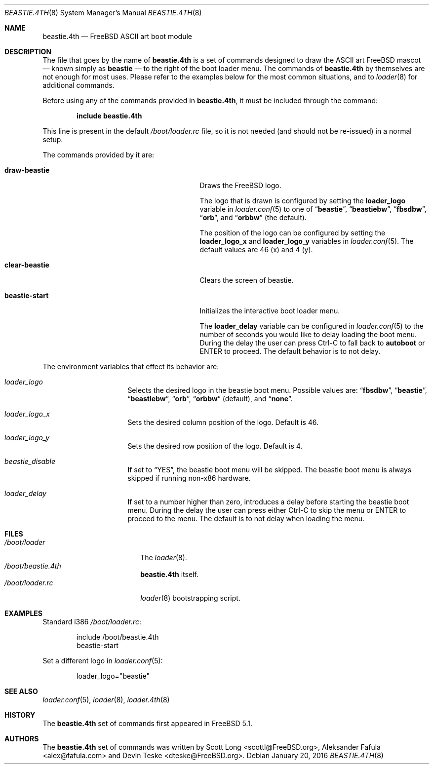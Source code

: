 .\" Copyright (c) 2011-2012 Devin Teske
.\" All rights reserved.
.\"
.\" Redistribution and use in source and binary forms, with or without
.\" modification, are permitted provided that the following conditions
.\" are met:
.\" 1. Redistributions of source code must retain the above copyright
.\"    notice, this list of conditions and the following disclaimer.
.\" 2. Redistributions in binary form must reproduce the above copyright
.\"    notice, this list of conditions and the following disclaimer in the
.\"    documentation and/or other materials provided with the distribution.
.\"
.\" THIS SOFTWARE IS PROVIDED BY THE AUTHOR AND CONTRIBUTORS ``AS IS'' AND
.\" ANY EXPRESS OR IMPLIED WARRANTIES, INCLUDING, BUT NOT LIMITED TO, THE
.\" IMPLIED WARRANTIES OF MERCHANTABILITY AND FITNESS FOR A PARTICULAR PURPOSE
.\" ARE DISCLAIMED.  IN NO EVENT SHALL THE AUTHOR OR CONTRIBUTORS BE LIABLE
.\" FOR ANY DIRECT, INDIRECT, INCIDENTAL, SPECIAL, EXEMPLARY, OR CONSEQUENTIAL
.\" DAMAGES (INCLUDING, BUT NOT LIMITED TO, PROCUREMENT OF SUBSTITUTE GOODS
.\" OR SERVICES; LOSS OF USE, DATA, OR PROFITS; OR BUSINESS INTERRUPTION)
.\" HOWEVER CAUSED AND ON ANY THEORY OF LIABILITY, WHETHER IN CONTRACT, STRICT
.\" LIABILITY, OR TORT (INCLUDING NEGLIGENCE OR OTHERWISE) ARISING IN ANY WAY
.\" OUT OF THE USE OF THIS SOFTWARE, EVEN IF ADVISED OF THE POSSIBILITY OF
.\" SUCH DAMAGE.
.\"
.\" $FreeBSD: release/10.4.0/sys/boot/forth/beastie.4th.8 294446 2016-01-20 16:59:37Z emaste $
.\"
.Dd January 20, 2016
.Dt BEASTIE.4TH 8
.Os
.Sh NAME
.Nm beastie.4th
.Nd FreeBSD ASCII art boot module
.Sh DESCRIPTION
The file that goes by the name of
.Nm
is a set of commands designed to draw the ASCII art FreeBSD mascot
.Nd known simply as
.Ic beastie
.Nd to the right of the boot loader menu.
The commands of
.Nm
by themselves are not enough for most uses.
Please refer to the
examples below for the most common situations, and to
.Xr loader 8
for additional commands.
.Pp
Before using any of the commands provided in
.Nm ,
it must be included
through the command:
.Pp
.Dl include beastie.4th
.Pp
This line is present in the default
.Pa /boot/loader.rc
file, so it is not needed (and should not be re-issued) in a normal setup.
.Pp
The commands provided by it are:
.Pp
.Bl -tag -width disable-module_module -compact -offset indent
.It Ic draw-beastie
Draws the FreeBSD logo.
.Pp
The logo that is drawn is configured by setting the
.Ic loader_logo
variable in
.Xr loader.conf 5
to one of
.Dq Li beastie ,
.Dq Li beastiebw ,
.Dq Li fbsdbw ,
.Dq Li orb ,
and
.Dq Li orbbw
(the default).
.Pp
The position of the logo can be configured by setting the
.Ic loader_logo_x
and
.Ic loader_logo_y
variables in
.Xr loader.conf 5 .
The default values are 46 (x) and 4 (y).
.Pp
.It Ic clear-beastie
Clears the screen of beastie.
.Pp
.It Ic beastie-start
Initializes the interactive boot loader menu.
.Pp
The
.Ic loader_delay
variable can be configured in
.Xr loader.conf 5
to the number of seconds you would like to delay loading the boot menu.
During the delay the user can press Ctrl-C to fall back to
.Ic autoboot
or ENTER to proceed.
The default behavior is to not delay.
.El
.Pp
The environment variables that effect its behavior are:
.Bl -tag -width bootfile -offset indent
.It Va loader_logo
Selects the desired logo in the beastie boot menu. Possible values are:
.Dq Li fbsdbw ,
.Dq Li beastie ,
.Dq Li beastiebw ,
.Dq Li orb ,
.Dq Li orbbw
(default), and
.Dq Li none .
.It Va loader_logo_x
Sets the desired column position of the logo. Default is 46.
.It Va loader_logo_y
Sets the desired row position of the logo. Default is 4.
.It Va beastie_disable
If set to
.Dq YES ,
the beastie boot menu will be skipped.
The beastie boot menu is always skipped if running non-x86 hardware.
.It Va loader_delay
If set to a number higher than zero, introduces a delay before starting the
beastie boot menu. During the delay the user can press either Ctrl-C to skip
the menu or ENTER to proceed to the menu. The default is to not delay when
loading the menu.
.El
.Sh FILES
.Bl -tag -width /boot/loader.4th -compact
.It Pa /boot/loader
The
.Xr loader 8 .
.It Pa /boot/beastie.4th
.Nm
itself.
.It Pa /boot/loader.rc
.Xr loader 8
bootstrapping script.
.El
.Sh EXAMPLES
Standard i386
.Pa /boot/loader.rc :
.Pp
.Bd -literal -offset indent -compact
include /boot/beastie.4th
beastie-start
.Ed
.Pp
Set a different logo in
.Xr loader.conf 5 :
.Pp
.Bd -literal -offset indent -compact
loader_logo="beastie"
.Ed
.Sh SEE ALSO
.Xr loader.conf 5 ,
.Xr loader 8 ,
.Xr loader.4th 8
.Sh HISTORY
The
.Nm
set of commands first appeared in
.Fx 5.1 .
.Sh AUTHORS
The
.Nm
set of commands was written by
.An -nosplit
.An Scott Long Aq scottl@FreeBSD.org ,
.An Aleksander Fafula Aq alex@fafula.com
and
.An Devin Teske Aq dteske@FreeBSD.org .
